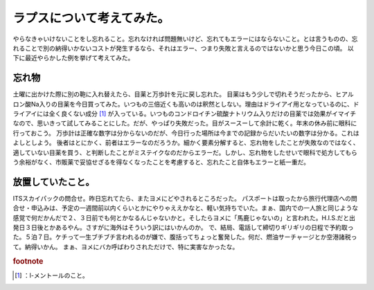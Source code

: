 ﻿ラプスについて考えてみた。
##########################


やらなきゃいけないことをし忘れること。忘れなければ問題無いけど、忘れてもエラーにはならないこと。とは言うものの、忘れることで別の納得いかないコストが発生するなら、それはエラー、つまり失敗と言えるのではないかと思う今日この頃。
以下に最近やらかした例を挙げて考えてみた。

忘れ物
**************


土曜に出かけた際に別の鞄に入れ替えたら、目薬と万歩計を元に戻し忘れた。
目薬はもう少しで切れそうだったから、ヒアルロン酸Na入りの目薬を今日買ってみた。いつもの三倍近くも高いのは釈然としない。理由はドライアイ用となっているのに、ドライアイには全く良くない成分 [#]_ が入っている。いつものコンドロイチン硫酸ナトリウム入りだけの目薬では効果がイマイチなので、思いきって試してみることにした。だが、やっぱり失敗だった。目がスースーして余計に乾く。年末の休み前に眼科に行っておこう。
万歩計は正確な数字は分からないのだが、今日行った場所は今までの記録からだいたいの数字は分かる。これはよしとしよう。
後者はとにかく、前者はエラーなのだろうか。細かく要素分解すると、忘れ物をしたことが失敗なのではなく、適していない目薬を買う、と判断したことがミステイクなのだからエラーだ。しかし、忘れ物をしたせいで眼科で処方してもらう余裕がなく、市販薬で妥協せざるを得なくなったことを考慮すると、忘れたこと自体もエラーと紙一重だ。

放置していたこと。
**************************************************


ITSスカイパックの問合せ。昨日忘れてたら、またヨメにどやされるところだった。
パスポートは取ったから旅行代理店への問合せ・申込みは、予定の一週間前以内くらいとかにやりゃええかなと、軽い気持ちでいた。まぁ、国内での一人旅と同じような感覚で何だかんだで２、３日前でも何とかなるんじゃないかと。そしたらヨメに「馬鹿じゃないの」と言われた。H.I.S.だと出発日３日後とかあるやん。さすがに海外はそういう訳にはいかんのか。
で、結局、電話して締切りギリギリの日程で予約取った。５泊７日。ケチって一生ブチブチ言われるのが嫌で、腹括ってちょっと奮発した。何だ、燃油サーチャージとか空港諸税って。納得いかん。
まぁ、ヨメにバカ呼ばわりされただけで、特に実害なかったな。


.. rubric:: footnote

.. [#] ：l-メントールのこと。



.. author:: mkouhei
.. categories:: 生活, エラー, 
.. tags::


